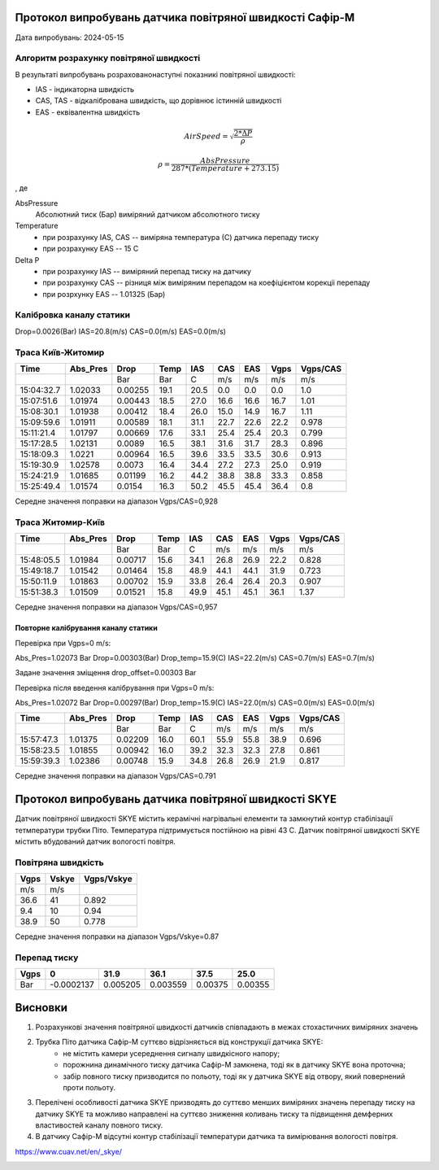 Протокол випробувань датчика повітряної швидкості Сафір-М
=========================================================

Дата випробувань: 2024-05-15

.. image:: IMG_1928.jpg

.. image:: IMG_1929.jpg
    
Алгоритм розрахунку повітряної швидкості
----------------------------------------

В результаті випробувань розрахованонаступні показникі повітряної швидкості:

* IAS - індикаторна швидкість
* CAS, TAS - відкалібрована швидкість, що дорівнює істинній швидкості
* EAS - еквівалентна швидкість

.. math::

    AirSpeed = \sqrt{\frac{2*\Delta P}{\rho}}

    \rho = \frac{AbsPressure}{287*(Temperature+273.15)}

, де

AbsPressure
    Абсолютний тиск (Бар) виміряний датчиком абсолютного тиску
Temperature
    * при розрахунку IAS, CAS -- виміряна температура (С) датчика перепаду тиску
    * при розрахунку EAS -- 15 C
Delta P
    * при розрахунку IAS -- виміряний перепад тиску на датчику
    * при розрахунку CAS -- різниця між виміряним перепадом на коефіцієнтом корекціі перепаду
    * при розрхунку EAS -- 1.01325 (Бар)

Калібровка каналу статики
-------------------------

Drop=0.0026(Bar) IAS=20.8(m/s) CAS=0.0(m/s) EAS=0.0(m/s)

Траса Київ-Житомир
-------------------

.. csv-table::
    :header: Time, Abs_Pres, Drop, Temp, IAS, CAS, EAS, Vgps, "Vgps/CAS"
   
    , , Bar, Bar, C, "m/s", "m/s", "m/s", "m/s"
    15:04:32.7, 1.02033, 0.00255, 19.1, 20.5, 0.0, 0.0, 0.0, 1.0
    15:07:51.6, 1.01974, 0.00443, 18.5, 27.0, 16.6, 16.6, 16.7, 1.01
    15:08:30.1, 1.01938, 0.00412, 18.4, 26.0, 15.0, 14.9, 16.7, 1.11
    15:09:59.6, 1.01911, 0.00589, 18.1, 31.1, 22.7, 22.6, 22.2, 0.978
    15:11:21.4, 1.01797, 0.00669, 17.6, 33.1, 25.4, 25.4, 20.3, 0.799
    15:17:28.5, 1.02131, 0.0089, 16.5, 38.1, 31.6, 31.7, 28.3, 0.896
    15:18:09.3, 1.0221, 0.00964, 16.5, 39.6, 33.5, 33.5, 30.6, 0.913
    15:19:30.9, 1.02578, 0.0073, 16.4, 34.4, 27.2, 27.3, 25.0, 0.919
    15:24:21.9, 1.01685, 0.01199, 16.2, 44.2,38.8, 38.8, 33.3, 0.858
    15:25:49.4, 1.01574, 0.0154, 16.3, 50.2, 45.5, 45.4, 36.4, 0.8

Середне значення поправки на діапазон Vgps/CAS=0,928

Траса Житомир-Київ
-------------------

.. csv-table::
    :header: Time, Abs_Pres, Drop, Temp, IAS, CAS, EAS, Vgps, "Vgps/CAS"
   
    , , Bar, Bar, C, "m/s", "m/s", "m/s", "m/s"
    15:48:05.5, 1.01984, 0.00717, 15.6, 34.1, 26.8, 26.9, 22.2, 0.828
    15:49:18.7, 1.01542, 0.01464, 15.8, 48.9, 44.1, 44.1, 31.9, 0.723
    15:50:11.9, 1.01863, 0.00702, 15.9, 33.8, 26.4, 26.4, 20.3, 0.907
    15:51:38.3, 1.01509, 0.01521, 15.8, 49.9, 45.1, 45.1, 36.1, 1.37

Середне значення поправки на діапазон Vgps/CAS=0,957

Повторне калібрування каналу статики
""""""""""""""""""""""""""""""""""""

Перевірка при Vgps=0 m/s:

Abs_Pres=1.02073 Bar Drop=0.00303(Bar) Drop_temp=15.9(C) IAS=22.2(m/s) CAS=0.7(m/s) EAS=0.7(m/s)

Задане значення зміщення drop_offset=0.00303 Bar

Перевірка після введення калібрування при Vgps=0 m/s: 

Abs_Pres=1.02072 Bar Drop=0.00297(Bar) Drop_temp=15.9(C) IAS=22.0(m/s) CAS=0.0(m/s) EAS=0.0(m/s)

.. csv-table::
    :header: Time, Abs_Pres, Drop, Temp, IAS, CAS, EAS, Vgps, "Vgps/CAS"

    , , Bar, Bar, C, "m/s", "m/s", "m/s", "m/s"   
    15:57:47.3, 1.01375, 0.02209, 16.0, 60.1, 55.9, 55.8, 38.9, 0.696
    15:58:23.5, 1.01855, 0.00942, 16.0, 39.2, 32.3, 32.3, 27.8, 0.861
    15:59:39.3, 1.02386, 0.00748, 15.9, 34.8, 26.8, 26.9, 21.9 , 0.817

Середне значення поправки на діапазон Vgps/CAS=0.791

Протокол випробувань датчика повітряної швидкості SKYE
======================================================

Датчик повітряної швидкості SKYE містить керамічні нагрівальні елементи та замкнутий контур стабілізації
тетмператури трубки Піто. Температура підтримується постійною на рівні 43 С.
Датчик повітряної швидкості SKYE містить вбудований датчик вологості повітря.

Повітряна швидкість
------------------
.. csv-table::
    :header: Vgps, Vskye, "Vgps/Vskye"

    m/s, m/s
    36.6, 41, 0.892
    9.4, 10, 0.94
    38.9, 50, 0.778

Середне значення поправки на діапазон Vgps/Vskye=0.87

Перепад тиску
----------------

.. csv-table::
    :header: Vgps, 0, 31.9, 36.1, 37.5, 25.0

    Bar, -0.0002137, 0.005205, 0.003559, 0.00375, 0.00355

Висновки
========

1. Розрахункові значення повітряної швидкості датчиків співпадають в межах стохастичних виміряних значень
2. Трубка Піто датчика Сафір-М cуттєво відрізняється від конструкції датчика SKYE:
    * не містить камери усереднення сигналу швидкісного напору;
    * порожнина динамічного тиску датчика Сафір-М замкнена, тоді як в датчику SKYE вона проточна;
    * забір повного тиску призводится по польоту, тоді як у датчика SKYE від отвору, який повернений проти польоту.
3. Перелічені особливості датчика SKYE призводять до суттєво менших виміряних значень перепаду тиску на датчику SKYE та
   можливо направлені на суттєво зниження коливань тиску та підвищення демферних властивостей каналу повного тиску.
4. В датчику Сафір-М відсутні контур стабілізації температури датчика та вимірювання вологості повітря.

https://www.cuav.net/en/_skye/

.. image:: IMG_1936.jpg

.. image:: SKYE.png
